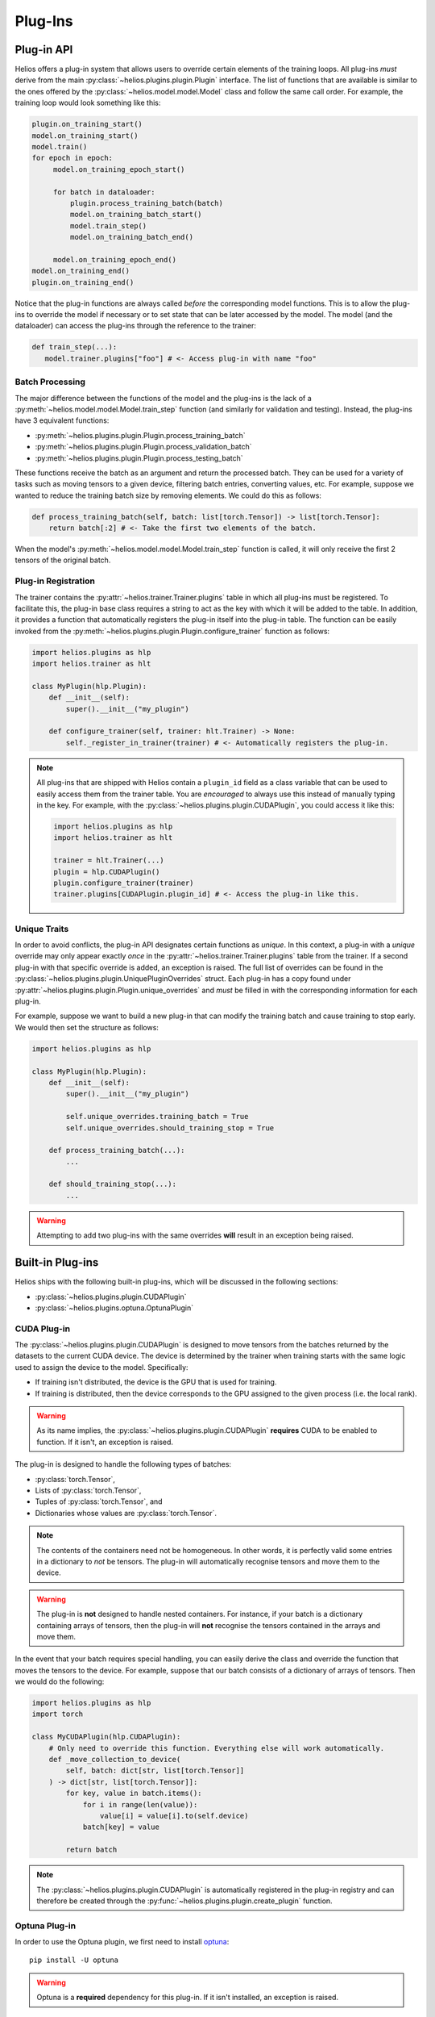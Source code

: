 Plug-Ins
############

Plug-in API
===========

Helios offers a plug-in system that allows users to override certain elements of the
training loops. All plug-ins *must* derive from the main
:py:class:`~helios.plugins.plugin.Plugin` interface. The list of functions that are
available is similar to the ones offered by the :py:class:`~helios.model.model.Model`
class and follow the same call order. For example, the training loop would look something
like this:

.. code-block:: python

   plugin.on_training_start()
   model.on_training_start()
   model.train()
   for epoch in epoch:
        model.on_training_epoch_start()

        for batch in dataloader:
            plugin.process_training_batch(batch)
            model.on_training_batch_start()
            model.train_step()
            model.on_training_batch_end()

        model.on_training_epoch_end()
   model.on_training_end()
   plugin.on_training_end()

Notice that the plug-in functions are always called *before* the corresponding model
functions. This is to allow the plug-ins to override the model if necessary or to set
state that can be later accessed by the model. The model (and the dataloader) can access
the plug-ins through the reference to the trainer:

.. code-block:: python

   def train_step(...):
      model.trainer.plugins["foo"] # <- Access plug-in with name "foo"

Batch Processing
----------------

The major difference between the functions of the model and the plug-ins is the lack of a
:py:meth:`~helios.model.model.Model.train_step` function (and similarly for validation and
testing). Instead, the plug-ins have 3 equivalent functions:

* :py:meth:`~helios.plugins.plugin.Plugin.process_training_batch`
* :py:meth:`~helios.plugins.plugin.Plugin.process_validation_batch`
* :py:meth:`~helios.plugins.plugin.Plugin.process_testing_batch`

These functions receive the batch as an argument and return the processed batch. They can
be used for a variety of tasks such as moving tensors to a given device, filtering batch
entries, converting values, etc. For example, suppose we wanted to reduce the training
batch size by removing elements. We could do this as follows:

.. code-block:: python

   def process_training_batch(self, batch: list[torch.Tensor]) -> list[torch.Tensor]:
       return batch[:2] # <- Take the first two elements of the batch.

When the model's :py:meth:`~helios.model.model.Model.train_step` function is called, it
will only receive the first 2 tensors of the original batch.

Plug-in Registration
--------------------

The trainer contains the :py:attr:`~helios.trainer.Trainer.plugins` table in which all
plug-ins must be registered. To facilitate this, the plug-in base class requires a string
to act as the key with which it will be added to the table. In addition, it provides a
function that automatically registers the plug-in itself into the plug-in table. The
function can be easily invoked from the
:py:meth:`~helios.plugins.plugin.Plugin.configure_trainer` function as follows:

.. code-block:: python

   import helios.plugins as hlp
   import helios.trainer as hlt

   class MyPlugin(hlp.Plugin):
       def __init__(self):
           super().__init__("my_plugin")

       def configure_trainer(self, trainer: hlt.Trainer) -> None:
           self._register_in_trainer(trainer) # <- Automatically registers the plug-in.

.. note::
   All plug-ins that are shipped with Helios contain a ``plugin_id`` field as a class
   variable that can be used to easily access them from the trainer table. You are
   *encouraged* to always use this instead of manually typing in the key. For example,
   with the :py:class:`~helios.plugins.plugin.CUDAPlugin`, you could access it like this:

   .. code-block:: python

       import helios.plugins as hlp
       import helios.trainer as hlt

       trainer = hlt.Trainer(...)
       plugin = hlp.CUDAPlugin()
       plugin.configure_trainer(trainer)
       trainer.plugins[CUDAPlugin.plugin_id] # <- Access the plug-in like this.

Unique Traits
-------------

In order to avoid conflicts, the plug-in API designates certain functions as *unique*. In
this context, a plug-in with a *unique* override may only appear exactly *once* in the
:py:attr:`~helios.trainer.Trainer.plugins` table from the trainer. If a second plug-in
with that specific override is added, an exception is raised. The full list of overrides
can be found in the :py:class:`~helios.plugins.plugin.UniquePluginOverrides` struct. Each
plug-in has a copy found under :py:attr:`~helios.plugins.plugin.Plugin.unique_overrides`
and *must* be filled in with the corresponding information for each plug-in.

For example, suppose we want to build a new plug-in that can modify the training batch and
cause training to stop early. We would then set the structure as follows:

.. code-block:: python

   import helios.plugins as hlp

   class MyPlugin(hlp.Plugin):
       def __init__(self):
           super().__init__("my_plugin")

           self.unique_overrides.training_batch = True
           self.unique_overrides.should_training_stop = True

       def process_training_batch(...):
           ...

       def should_training_stop(...):
           ...

.. warning::
   Attempting to add two plug-ins with the same overrides **will** result in an exception
   being raised.


Built-in Plug-ins
=================

Helios ships with the following built-in plug-ins, which will be discussed in the
following sections:

* :py:class:`~helios.plugins.plugin.CUDAPlugin`
* :py:class:`~helios.plugins.optuna.OptunaPlugin`

CUDA Plug-in
------------

The :py:class:`~helios.plugins.plugin.CUDAPlugin` is designed to move tensors from the
batches returned by the datasets to the current CUDA device. The device is determined by
the trainer when training starts with the same logic used to assign the device to the
model. Specifically:

* If training isn't distributed, the device is the GPU that is used for training.
* If training is distributed, then the device corresponds to the GPU assigned to the given
  process (i.e. the local rank).

.. warning::
   As its name implies, the :py:class:`~helios.plugins.plugin.CUDAPlugin` **requires**
   CUDA to be enabled to function. If it isn't, an exception is raised.

The plug-in is designed to handle the following types of batches:

* :py:class:`torch.Tensor`,
* Lists of :py:class:`torch.Tensor`,
* Tuples of :py:class:`torch.Tensor`, and
* Dictionaries whose values are :py:class:`torch.Tensor`.

.. note::
   The contents of the containers need not be homogeneous. In other words, it is perfectly
   valid some entries in a dictionary to *not* be tensors. The plug-in will automatically
   recognise tensors and move them to the device.

.. warning::
   The plug-in is **not** designed to handle nested containers. For instance, if your
   batch is a dictionary containing arrays of tensors, then the plug-in will **not**
   recognise the tensors contained in the arrays and move them.

In the event that your batch requires special handling, you can easily derive the class
and override the function that moves the tensors to the device. For example, suppose that
our batch consists of a dictionary of arrays of tensors. Then we would do the following:

.. code-block:: python

   import helios.plugins as hlp
   import torch

   class MyCUDAPlugin(hlp.CUDAPlugin):
       # Only need to override this function. Everything else will work automatically.
       def _move_collection_to_device(
           self, batch: dict[str, list[torch.Tensor]]
       ) -> dict[str, list[torch.Tensor]]:
           for key, value in batch.items():
               for i in range(len(value)):
                   value[i] = value[i].to(self.device)
               batch[key] = value

           return batch

.. note::
   The :py:class:`~helios.plugins.plugin.CUDAPlugin` is automatically registered in the
   plug-in registry and can therefore be created through the
   :py:func:`~helios.plugins.plugin.create_plugin` function.

Optuna Plug-in
--------------

In order to use the Optuna plugin, we first need to install `optuna
<https://optuna.readthedocs.io/en/stable/>`__::

    pip install -U optuna

.. warning::
   Optuna is a **required** dependency for this plug-in. If it isn't installed, an
   exception is raised.

The plug-in will automatically integrate with Optuna for hyper-parameter optimisation by
performing the following tasks:

* Register the :py:class:`optuna.TrialPruned` exception type with the trainer for correct
  trial pruning.
* Automatically update the :py:class:`~helios.model.model.Model` so the save name is
  consistent and allow trials to continue if they're interrupted.
* Correctly handle reporting and pruning for regular and distributed training.

A full example for how to use this plug-in can be found `here
<https://github.com/marovira/helios-ml/blob/master/examples/optuna_tutorial.py>`__, but we
will discuss the basics below. For the sake of simplicity, the code is identical to the
`cifar10 <https://github.com/marovira/helios-ml/blob/master/examples/classifier_tutorial.py>`__
example, so we will only focus on the necessary code to use the plug-in.

Plug-in Registration
^^^^^^^^^^^^^^^^^^^^

After the creation of the :py:class:`~helios.model.model.Model`,
:py:class:`~helios.data.datamodule.DataModule`, and the
:py:class:`~helios.trainer.Trainer`, we can create the plug-in and do the following:

.. code-block:: python

   import helios.plugins.optuna as hlpo
   import optuna

   def objective(trial: optuna.Trial) -> float:
       model = ...
       datamodule = ...
       trainer = ...

       plugin = hlpo.OptunaPlugin(trial, "accuracy")
       plugin.configure_trainer(trainer)
       plugin.configure_model(model)

The two ``configure_`` functions will do the following:

#. Configure the trainer so the plug-in is registered into the plug-in table and ensure
   that :py:class`optuna.TrialPruned`.
#. Configure the name of the model to allow cancelled trials to continue. Specifically, it
   will append ``_trial-<trial-numer>`` to the model name.

.. note::
   The call to :py:meth:`~helios.plugins.optuna.OptunaPlugin.configure_model` is
   completely optional and only impacts the ability to resume trials. You may choose to
   handle this yourself if it makes sense for your use-case.

Using the Trial
^^^^^^^^^^^^^^^

The trial instance is held by the plugin and can be easily accessed through the trainer.
For example, we can use it to configure the layers in the classifier network within the
:py:meth:`~helios.model.model.Model.setup` function like this:

.. code-block:: python

    def setup(self, fast_init: bool = False) -> None:
        plugin = self.trainer.plugins[0]
        assert isinstance(plugin, OptunaPlugin)

        # Assign the tunable parameters so we can log them as hyper-parameters when
        # training ends.
        self._tune_params["l1"] = plugin.trial.suggest_categorical(
            "l1", [2**i for i in range(9)]
        )
        self._tune_params["l2"] = plugin.trial.suggest_categorical(
            "l2", [2**i for i in range(9)]
        )
        self._tune_params["lr"] = plugin.trial.suggest_float("lr", 1e-4, 1e-1, log=True)

        self._net = Net(
            l1=self._tune_params["l1"],  # type: ignore[arg-type]
            l2=self._tune_params["l2"],  # type: ignore[arg-type]
        ).to(self.device)

Reporting Metrics
^^^^^^^^^^^^^^^^^

As the plug-in will automatically handle the reporting of metrics to the trial, it is
important for it to know which metric should be reported. This is accomplished by two
things:

#. The :py:attr:`~helios.model.model.Model.metrics` table and
#. The value of ``metric_name`` in the constructor of
   :py:class:`~helios.plugins.optuna.OptunaPlugin`.

In order for the plug-in to work properly, the plug-in assumes that the ``metric_name``
key exists in the :py:attr:`~helios.model.model.Model.metrics` table. If it doesn't,
nothing is reported to the trial. The plug-in will automatically handled distributed
training correctly, so there's no need for the model to do extra work.

.. warning::
   In distributed training, it is your responsibility to ensure that the value of the
   metric is correctly synced across processess (if applicable).

Trial Pruning and Returning Metrics
^^^^^^^^^^^^^^^^^^^^^^^^^^^^^^^^^^^

The plug-in will automatically detect if a trial is pruned by optuna and gracefully
request that training end. The exact behaviour depends on whether training is distributed
or not. Specifically:

* If training is not distributed, then the plug-in will raise a
  :py:class:`optuna.TrialPruned` exception *after* calling
  :py:meth:`~helios.model.model.Model.on_training_end` on the model. This ensures that if
  any metrics are logged when training ends, they get logged if the trial is pruned.
* If training is distributed, then the plug-in requests that training terminate early. The
  normal execution flow occurs when training is terminated early. Once the code exits the
  :py:meth:`~helios.trainer.Trainer.fit` function, the user should call
  :py:meth:`~helios.plugins.optuna.OptunaPlugin.check_pruned` to ensure that the
  corresponding exception is correctly raised.

In code, this can be handled as follows:

.. code-block:: python

   def objective(trial: optuna.Trial) -> float:
        ...
        plugin.configure_trainer(trainer)
        plugin.configure_model(model)
        trainer.fit(model, datamodule)
        plugin.check_pruned()

To correctly return metrics, there are two cases that need to be handled. If training
isn't distributed, then the metrics can be grabbed directly from the
:py:attr:`~helios.model.model.Model.metrics` table. If training is distributed, then the
model needs to do a bit more work to ensure things get synchronized correctly. For our
example, we will place the synchronization of the metrics on
:py:meth:`~helios.model.model.Model.on_training_end`, but you may place it elsewhere if
it's convenient for you:

.. code-block:: python

    def on_training_end(self) -> None:
        ...
        # Push the metrics we want to save into the multi-processing queue.
        if self.is_distributed and self.rank == 0:
            assert self.trainer.queue is not None
            self.trainer.queue.put(
                {"accuracy": accuracy, "loss": self._loss_items["loss"].item()}
            )

The :py:attr:`~helios.trainer.Trainer.queue` ensures that the values get transferred to
the primary process. Once that's done, we just need to add the following to our
``objective`` function:

.. code-block:: python

   def objective(trial: optuna.Trial) -> float:
        ...
        plugin.configure_trainer(trainer)
        plugin.configure_model(model)
        trainer.fit(model, datamodule)
        plugin.check_pruned()

        if trainer.queue is None:
            return model.metrics["accuracy"]

        metrics = trainer.queue.get()
        return metrics["accuracy"]
